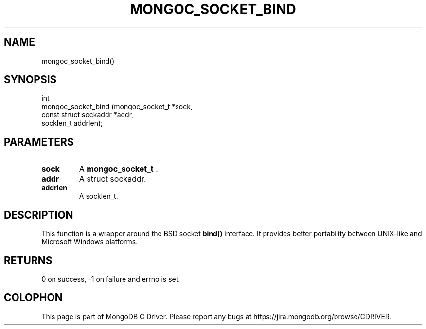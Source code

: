 .\" This manpage is Copyright (C) 2014 MongoDB, Inc.
.\" 
.\" Permission is granted to copy, distribute and/or modify this document
.\" under the terms of the GNU Free Documentation License, Version 1.3
.\" or any later version published by the Free Software Foundation;
.\" with no Invariant Sections, no Front-Cover Texts, and no Back-Cover Texts.
.\" A copy of the license is included in the section entitled "GNU
.\" Free Documentation License".
.\" 
.TH "MONGOC_SOCKET_BIND" "3" "2014-08-08" "MongoDB C Driver"
.SH NAME
mongoc_socket_bind()
.SH "SYNOPSIS"

.nf
.nf
int
mongoc_socket_bind (mongoc_socket_t       *sock,
                    const struct sockaddr *addr,
                    socklen_t              addrlen);
.fi
.fi

.SH "PARAMETERS"

.TP
.B sock
A
.BR mongoc_socket_t
\&.
.LP
.TP
.B addr
A struct sockaddr.
.LP
.TP
.B addrlen
A socklen_t.
.LP

.SH "DESCRIPTION"

This function is a wrapper around the BSD socket
.B bind()
interface. It provides better portability between UNIX-like and Microsoft Windows platforms.

.SH "RETURNS"

0 on success, -1 on failure and errno is set.


.BR
.SH COLOPHON
This page is part of MongoDB C Driver.
Please report any bugs at
\%https://jira.mongodb.org/browse/CDRIVER.